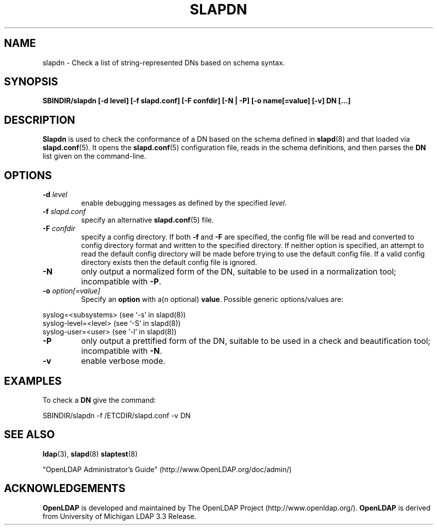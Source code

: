 .TH SLAPDN 8C "RELEASEDATE" "OpenLDAP LDVERSION"
.\" Copyright 2004-2006 The OpenLDAP Foundation All Rights Reserved.
.\" Copying restrictions apply.  See COPYRIGHT/LICENSE.
.SH NAME
slapdn \- Check a list of string-represented DNs based on schema syntax.
.SH SYNOPSIS
.B SBINDIR/slapdn
.B [\-d level]
.B [\-f slapd.conf]
.B [\-F confdir]
.B [\-N | \-P]
.B [\-o name[=value]
.B [\-v]
.B DN [...]
.LP
.SH DESCRIPTION
.LP
.B Slapdn
is used to check the conformance of a DN based on the schema
defined in
.BR slapd (8)
and that loaded via 
.BR slapd.conf (5).
It opens the
.BR slapd.conf (5)
configuration file, reads in the schema definitions, and then
parses the 
.B DN
list given on the command-line.
.LP
.SH OPTIONS
.TP
.BI \-d " level"
enable debugging messages as defined by the specified
.IR level .
.TP
.BI \-f " slapd.conf"
specify an alternative
.BR slapd.conf (5)
file.
.TP
.BI \-F " confdir"
specify a config directory.
If both
.B -f
and
.B -F
are specified, the config file will be read and converted to
config directory format and written to the specified directory.
If neither option is specified, an attempt to read the
default config directory will be made before trying to use the default
config file. If a valid config directory exists then the
default config file is ignored.
.TP
.BI \-N
only output a normalized form of the DN, suitable to be used
in a normalization tool; incompatible with
.BR \-P .
.TP
.BI \-o " option[=value]"
Specify an
.BR option
with a(n optional)
.BR value .
Possible generic options/values are:
.LP
.nf
              syslog=<subsystems>  (see `\-s' in slapd(8))
              syslog-level=<level> (see `\-S' in slapd(8))
              syslog-user=<user>   (see `\-l' in slapd(8))

.fi
.TP
.BI \-P
only output a prettified form of the DN, suitable to be used
in a check and beautification tool; incompatible with
.BR \-N .
.TP
.B \-v
enable verbose mode.
.SH EXAMPLES
To check a
.B DN
give the command:
.LP
.nf
.ft tt
	SBINDIR/slapdn -f /ETCDIR/slapd.conf -v DN
.ft
.fi
.SH "SEE ALSO"
.BR ldap (3),
.BR slapd (8)
.BR slaptest (8)
.LP
"OpenLDAP Administrator's Guide" (http://www.OpenLDAP.org/doc/admin/)
.SH ACKNOWLEDGEMENTS
.B OpenLDAP
is developed and maintained by The OpenLDAP Project (http://www.openldap.org/).
.B OpenLDAP
is derived from University of Michigan LDAP 3.3 Release.  
